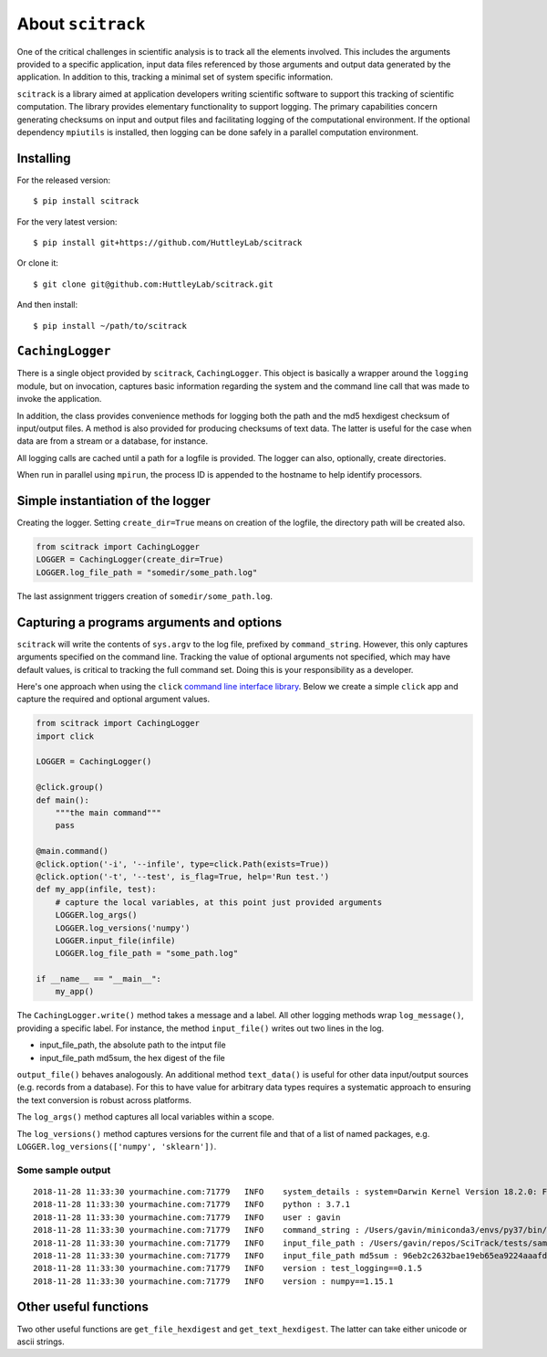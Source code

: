 ##################
About ``scitrack``
##################

One of the critical challenges in scientific analysis is to track all the elements involved. This includes the arguments provided to a specific application, input data files referenced by those arguments and output data generated by the application. In addition to this, tracking a minimal set of system specific information.

``scitrack`` is a library aimed at application developers writing scientific software to support this tracking of scientific computation.  The library provides elementary functionality to support logging. The primary capabilities concern generating checksums on input and output files and facilitating logging of the computational environment. If the optional dependency ``mpiutils`` is installed, then logging can be done safely in a parallel computation environment.

**********
Installing
**********

For the released version::

    $ pip install scitrack

For the very latest version::

    $ pip install git+https://github.com/HuttleyLab/scitrack

Or clone it::

    $ git clone git@github.com:HuttleyLab/scitrack.git

And then install::

    $ pip install ~/path/to/scitrack

*****************
``CachingLogger``
*****************

There is a single object provided by ``scitrack``, ``CachingLogger``. This object is basically a wrapper around the ``logging`` module, but on invocation, captures basic information regarding the system and the command line call that was made to invoke the application.

In addition, the class provides convenience methods for logging both the path and the md5 hexdigest checksum of input/output files. A method is also provided for producing checksums of text data. The latter is useful for the case when data are from a stream or a database, for instance.

All logging calls are cached until a path for a logfile is provided. The logger can also, optionally, create directories.

When run in parallel using ``mpirun``, the process ID is appended to the hostname to help identify processors.

**********************************
Simple instantiation of the logger
**********************************

Creating the logger. Setting ``create_dir=True`` means on creation of the logfile, the directory path will be created also.

.. code:: python

    from scitrack import CachingLogger
    LOGGER = CachingLogger(create_dir=True)
    LOGGER.log_file_path = "somedir/some_path.log"
    

The last assignment triggers creation of ``somedir/some_path.log``.

******************************************
Capturing a programs arguments and options
******************************************

``scitrack`` will write the contents of ``sys.argv`` to the log file, prefixed by ``command_string``. However, this only captures arguments specified on the command line. Tracking the value of optional arguments not specified, which may have default values, is critical to tracking the full command set. Doing this is your responsibility as a developer.

Here's one approach when using the ``click`` `command line interface library <http://click.pocoo.org/>`_. Below we create a simple ``click`` app and capture the required and optional argument values.

.. code:: python

    from scitrack import CachingLogger
    import click

    LOGGER = CachingLogger()

    @click.group()
    def main():
        """the main command"""
        pass

    @main.command()
    @click.option('-i', '--infile', type=click.Path(exists=True))
    @click.option('-t', '--test', is_flag=True, help='Run test.')
    def my_app(infile, test):
        # capture the local variables, at this point just provided arguments
        LOGGER.log_args()
        LOGGER.log_versions('numpy')
        LOGGER.input_file(infile)
        LOGGER.log_file_path = "some_path.log"

    if __name__ == "__main__":
        my_app()


The ``CachingLogger.write()`` method takes a message and a label. All other logging methods wrap ``log_message()``, providing a specific label. For instance, the method ``input_file()`` writes out two lines in the log.

- input_file_path, the absolute path to the intput file
- input_file_path md5sum, the hex digest of the file

``output_file()`` behaves analogously. An additional method ``text_data()`` is useful for other data input/output sources (e.g. records from a database). For this to have value for arbitrary data types requires a systematic approach to ensuring the text conversion is robust across platforms.

The ``log_args()`` method captures all local variables within a scope.

The ``log_versions()`` method captures versions for the current file and that of a list of named packages, e.g. ``LOGGER.log_versions(['numpy', 'sklearn'])``.


Some sample output
==================

::

    2018-11-28 11:33:30 yourmachine.com:71779   INFO    system_details : system=Darwin Kernel Version 18.2.0: Fri Oct  5 19:41:49 PDT 2018; root:xnu-4903.221.2~2/RELEASE_X86_64
    2018-11-28 11:33:30 yourmachine.com:71779   INFO    python : 3.7.1
    2018-11-28 11:33:30 yourmachine.com:71779   INFO    user : gavin
    2018-11-28 11:33:30 yourmachine.com:71779   INFO    command_string : /Users/gavin/miniconda3/envs/py37/bin/py.test -s
    2018-11-28 11:33:30 yourmachine.com:71779   INFO    input_file_path : /Users/gavin/repos/SciTrack/tests/sample.fasta
    2018-11-28 11:33:30 yourmachine.com:71779   INFO    input_file_path md5sum : 96eb2c2632bae19eb65ea9224aaafdad
    2018-11-28 11:33:30 yourmachine.com:71779   INFO    version : test_logging==0.1.5
    2018-11-28 11:33:30 yourmachine.com:71779   INFO    version : numpy==1.15.1

**********************
Other useful functions
**********************

Two other useful functions are ``get_file_hexdigest`` and ``get_text_hexdigest``. The latter can take either unicode or ascii strings.

